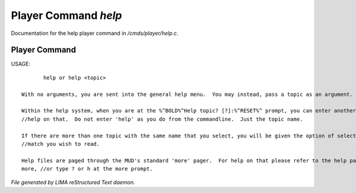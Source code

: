 **********************
Player Command *help*
**********************

Documentation for the help player command in */cmds/player/help.c*.

Player Command
==============

USAGE::

	help or help <topic>

 With no arguments, you are sent into the general help menu.  You may instead, pass a topic as an argument.

 Within the help system, when you are at the %^BOLD%^Help topic? [?]:%^RESET%^ prompt, you can enter another topic for
 //help on that.  Do not enter 'help' as you do from the commandline.  Just the topic name.

 If there are more than one topic with the same name that you select, you will be given the option of selecting which
 //match you wish to read.

 Help files are paged through the MUD's standard 'more' pager.  For help on that please refer to the help page for
 more, //or type ? or h at the more prompt.



*File generated by LIMA reStructured Text daemon.*
